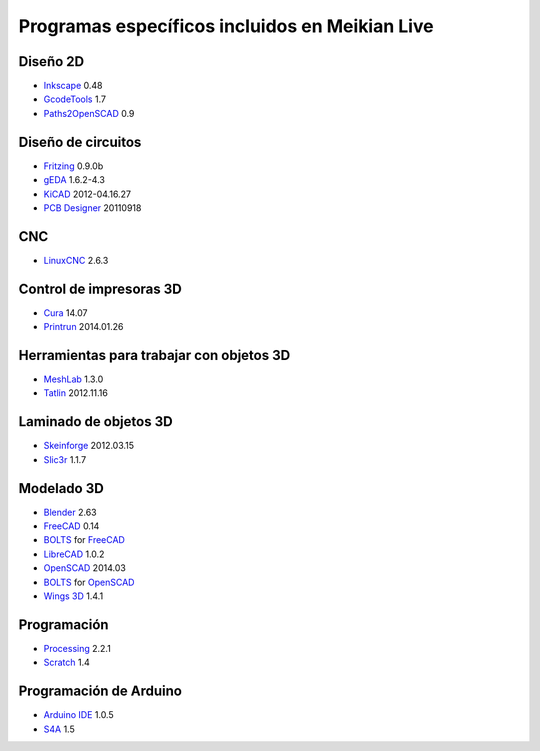 ===============================================
Programas específicos incluidos en Meikian Live
===============================================

Diseño 2D
~~~~~~~~~

* `Inkscape`_ 0.48
* `GcodeTools`_ 1.7
* `Paths2OpenSCAD`_ 0.9

.. _`Inkscape`: http://www.inkscape.org/es/
.. _`GcodeTools`: http://www.cnc-club.ru/forum/viewtopic.php?t=35
.. _`Paths2OpenSCAD`: https://github.com/l0b0/paths2openscad


Diseño de circuitos
~~~~~~~~~~~~~~~~~~~

* `Fritzing`_ 0.9.0b
* `gEDA`_ 1.6.2-4.3
* `KiCAD`_ 2012-04.16.27
* `PCB Designer`_ 20110918

.. _`Fritzing`: http://fritzing.org
.. _`gEDA`: http://www.geda-project.org
.. _`KiCAD`: http://www.kicad-pcb.org
.. _`PCB Designer`: http://pcb.geda-project.org


CNC
~~~

* `LinuxCNC`_ 2.6.3

.. _`LinuxCNC`: http://linuxcnc.org/


Control de impresoras 3D
~~~~~~~~~~~~~~~~~~~~~~~~

* `Cura`_ 14.07
* `Printrun`_ 2014.01.26

.. _`Cura`: https://www.ultimaker.com/pages/our-software
.. _`Printrun`: https://github.com/kliment/Printrun


Herramientas para trabajar con objetos 3D
~~~~~~~~~~~~~~~~~~~~~~~~~~~~~~~~~~~~~~~~~

* `MeshLab`_ 1.3.0
* `Tatlin`_ 2012.11.16

.. _`MeshLab`: http://meshlab.sourceforge.net
.. _`Tatlin`: http://dkobozev.github.io/tatlin/


Laminado de objetos 3D
~~~~~~~~~~~~~~~~~~~~~~

* `Skeinforge`_ 2012.03.15
* `Slic3r`_ 1.1.7

.. _`Skeinforge`: http://fabmetheus.crsndoo.com
.. _`Slic3r`: http://slic3r.org/


Modelado 3D
~~~~~~~~~~~

* `Blender`_ 2.63
* `FreeCAD`_ 0.14
* `BOLTS`_ for `FreeCAD`_
* `LibreCAD`_ 1.0.2
* `OpenSCAD`_ 2014.03
* `BOLTS`_ for `OpenSCAD`_
* `Wings 3D`_ 1.4.1

.. _`Blender`: http://www.blender.org
.. _`FreeCAD`: http://www.freecadweb.org
.. _`LibreCAD`: http://librecad.org
.. _`OpenSCAD`: http://www.openscad.org
.. _`BOLTS`: http://www.bolts-library.org
.. _`Wings 3D`: http://www.wings3d.com


Programación
~~~~~~~~~~~~

* `Processing`_ 2.2.1
* `Scratch`_ 1.4

.. _`Processing`: http://processing.org
.. _`Scratch`: http://scratch.mit.edu


Programación de Arduino
~~~~~~~~~~~~~~~~~~~~~~~

* `Arduino IDE`_ 1.0.5
* `S4A`_ 1.5

.. _`Arduino IDE`: http://arduino.cc/en/pmwiki.php?n=main/software
.. _`S4A`: http://s4a.cat/index_es.html

